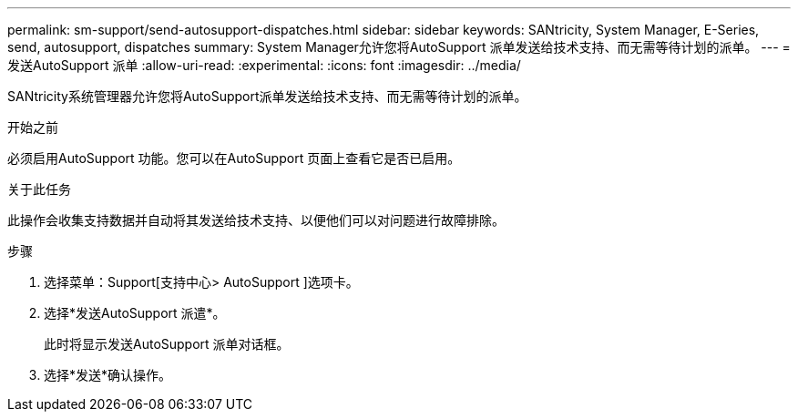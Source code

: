 ---
permalink: sm-support/send-autosupport-dispatches.html 
sidebar: sidebar 
keywords: SANtricity, System Manager, E-Series, send, autosupport, dispatches 
summary: System Manager允许您将AutoSupport 派单发送给技术支持、而无需等待计划的派单。 
---
= 发送AutoSupport 派单
:allow-uri-read: 
:experimental: 
:icons: font
:imagesdir: ../media/


[role="lead"]
SANtricity系统管理器允许您将AutoSupport派单发送给技术支持、而无需等待计划的派单。

.开始之前
必须启用AutoSupport 功能。您可以在AutoSupport 页面上查看它是否已启用。

.关于此任务
此操作会收集支持数据并自动将其发送给技术支持、以便他们可以对问题进行故障排除。

.步骤
. 选择菜单：Support[支持中心> AutoSupport ]选项卡。
. 选择*发送AutoSupport 派遣*。
+
此时将显示发送AutoSupport 派单对话框。

. 选择*发送*确认操作。

